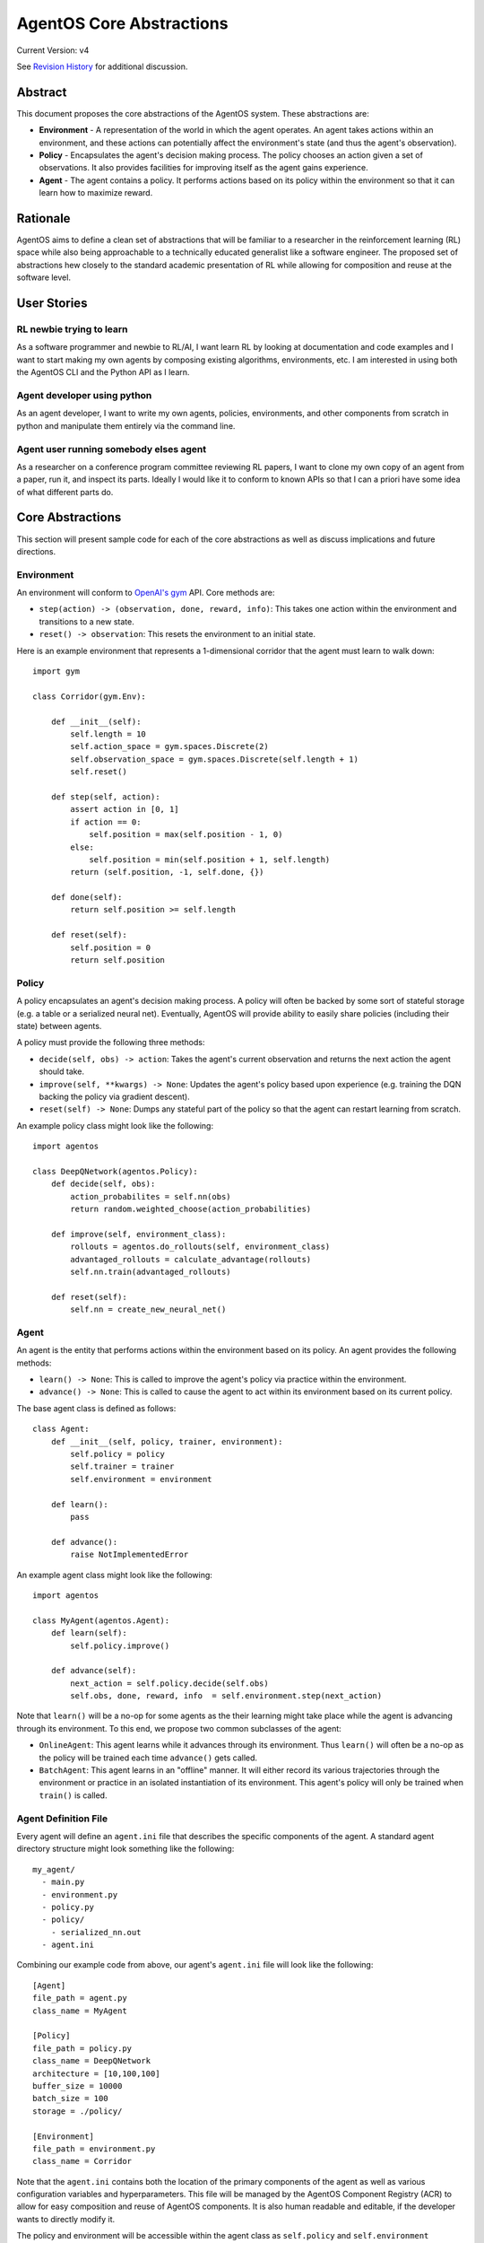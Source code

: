 =========================
AgentOS Core Abstractions
=========================

Current Version: v4

See `Revision History`_ for additional discussion.


Abstract
========

This document proposes the core abstractions of the AgentOS system.  These
abstractions are:

* **Environment** - A representation of the world in which the agent operates.
  An agent takes actions within an environment, and these actions can
  potentially affect the environment's state (and thus the agent's
  observation).

* **Policy** - Encapsulates the agent's decision making process.  The policy
  chooses an action given a set of observations.  It also provides facilities
  for improving itself as the agent gains experience.

* **Agent** - The agent contains a policy.  It performs actions based on its
  policy within the environment so that it can learn how to maximize reward.

Rationale
=========

AgentOS aims to define a clean set of abstractions that will be familiar to a
researcher in the reinforcement learning (RL) space while also being
approachable to a technically educated generalist like a software engineer.
The proposed set of abstractions hew closely to the standard academic
presentation of RL while allowing for composition and reuse at the software
level.


User Stories
============

RL newbie trying to learn
-------------------------
As a software programmer and newbie to RL/AI, I want learn RL by looking at documentation and code examples and I want to start making my own agents by composing existing algorithms, environments, etc. I am interested in using both the AgentOS CLI and the Python API as I learn.


Agent developer using python
----------------------------
As an agent developer, I want to write my own agents, policies, environments, and other components from scratch in python and manipulate them entirely via the command line.


Agent user running somebody elses agent
---------------------------------------
As a researcher on a conference program committee reviewing RL papers, I want to clone my own copy of an agent from a paper, run it, and inspect its parts. Ideally I would like it to conform to known APIs so that I can a priori have some idea of what different parts do.



Core Abstractions
=================

This section will present sample code for each of the core abstractions as
well as discuss implications and future directions.

Environment
-----------

An environment will conform to `OpenAI's gym <https://gym.openai.com/>`_ API.
Core methods are:

* ``step(action) -> (observation, done, reward, info)``: This takes one action
  within the environment and transitions to a new state.

* ``reset() -> observation``: This resets the environment to an initial state.

Here is an example environment that represents a 1-dimensional corridor that
the agent must learn to walk down::

    import gym

    class Corridor(gym.Env):

        def __init__(self):
            self.length = 10
            self.action_space = gym.spaces.Discrete(2)
            self.observation_space = gym.spaces.Discrete(self.length + 1)
            self.reset()

        def step(self, action):
            assert action in [0, 1]
            if action == 0:
                self.position = max(self.position - 1, 0)
            else:
                self.position = min(self.position + 1, self.length)
            return (self.position, -1, self.done, {})

        def done(self):
            return self.position >= self.length

        def reset(self):
            self.position = 0
            return self.position

Policy
------

A policy encapsulates an agent's decision making process.  A policy will often
be backed by some sort of stateful storage (e.g. a table or a serialized
neural net).  Eventually, AgentOS will provide ability to easily share
policies (including their state) between agents.

A policy must provide the following three methods:

* ``decide(self, obs) -> action``: Takes the agent's current observation and
  returns the next action the agent should take.

* ``improve(self, **kwargs) -> None``: Updates the agent's policy based upon
  experience (e.g. training the DQN backing the policy via gradient descent).

* ``reset(self) -> None``: Dumps any stateful part of the policy so that the
  agent can restart learning from scratch.


An example policy class might look like the following::

    import agentos

    class DeepQNetwork(agentos.Policy):
        def decide(self, obs):
            action_probabilites = self.nn(obs)
            return random.weighted_choose(action_probabilities)

        def improve(self, environment_class):
            rollouts = agentos.do_rollouts(self, environment_class)
            advantaged_rollouts = calculate_advantage(rollouts)
            self.nn.train(advantaged_rollouts)

        def reset(self):
            self.nn = create_new_neural_net()

Agent
-----

An agent is the entity that performs actions within the environment based on
its policy.  An agent provides the following methods:

* ``learn() -> None``: This is called to improve the agent's policy via
  practice within the environment.


* ``advance() -> None``: This is called to cause the agent to act within its
  environment based on its current policy.

The base agent class is defined as follows::

    class Agent:
        def __init__(self, policy, trainer, environment):
            self.policy = policy
            self.trainer = trainer
            self.environment = environment

        def learn():
            pass

        def advance():
            raise NotImplementedError

An example agent class might look like the following::

    import agentos

    class MyAgent(agentos.Agent):
        def learn(self):
            self.policy.improve()

        def advance(self):
            next_action = self.policy.decide(self.obs)
            self.obs, done, reward, info  = self.environment.step(next_action)


Note that ``learn()`` will be a no-op for some agents as the their learning
might take place while the agent is advancing through its environment.  To
this end, we propose two common subclasses of the agent:

* ``OnlineAgent``: This agent learns while it advances through its
  environment.  Thus ``learn()`` will often be a no-op as the policy will be
  trained each time ``advance()`` gets called.

* ``BatchAgent``: This agent learns in an "offline" manner.  It will either
  record its various trajectories through the environment or practice in an
  isolated instantiation of its environment.  This agent's policy will only be
  trained when ``train()`` is called.


Agent Definition File
---------------------

Every agent will define an ``agent.ini`` file that describes the specific
components of the agent.  A standard agent directory structure might look
something like the following::

    my_agent/
      - main.py
      - environment.py
      - policy.py
      - policy/
        - serialized_nn.out
      - agent.ini

Combining our example code from above, our agent's ``agent.ini`` file will
look like the following::

      [Agent]
      file_path = agent.py
      class_name = MyAgent

      [Policy]
      file_path = policy.py
      class_name = DeepQNetwork
      architecture = [10,100,100]
      buffer_size = 10000
      batch_size = 100
      storage = ./policy/

      [Environment]
      file_path = environment.py
      class_name = Corridor



Note that the ``agent.ini`` contains both the location of the primary
components of the agent as well as various configuration variables and
hyperparameters.  This file will be managed by the AgentOS Component Registry
(ACR) to allow for easy composition and reuse of AgentOS components.  It is
also human readable and editable, if the developer wants to directly modify
it.

The policy and environment will be accessible within the agent class as
``self.policy`` and ``self.environment`` respectively.


Demo
====

AgentOS will provide both command line and programmatic access to agents.

A common use case will be using the command-line to train and run an agent as
follows::


    agentos train agent.ini 1000   # Train the agent's policy over 1000 rollouts
    agentos run agent.ini          # Run our agent to measure performance
    agentos train agent.ini 1000   # Train our agent on another 1000 rollouts
    agentos run agent.ini          # Measure performance again
    agentos reset agent.ini        # Resets the agent's policy; forget all learning


The AgentOS CLI provides several ways to run an agent.  You can run using the
components specified in the ``agent.ini`` in the current directory as
follows::

    agentos run

Alternatively, you can specify the ``agent.ini`` file to use as follows::

    agentos run -f ../../agent.ini

Finally, you can specify all the components of an agent individually as
follows::

    agentos run -e myenv.Env -p mypolicy.Policy -a main.MyAgent


Additionally, AgentOS provides methods for running agents programmatically
either using an ``agent.ini`` file::

    agentos.run_agent_file('path/to/file/agent.ini')

Or by specifying each component as a keyword argument::

    agentos.run_agent(
        agent=MyAgent,
        environment=MyEnv,
        policy=MyPolicy,
    )

Long Term Plans
===============

* Mark core classes and methods as abstract as appropriate.  See `Abstract
  Base Classes (ABCs) <https://docs.python.org/3/library/abc.html>`_ and `the
  ABC PEP <https://www.python.org/dev/peps/pep-3119/>`_.

* Separate out a Reward abstraction from the Environment abstraction.



Revision History
================

* Discussion Thread:

  * `Design of Core Abstractions <https://github.com/agentos-project/design_docs/discussions/5>`_

* Pull requests:

  * `design_docs #3: AgentOS Core Abstractions <https://github.com/agentos-project/design_docs/pull/3>`_

* Document version history:

  * `v1 <https://github.com/agentos-project/design_docs/blob/f94af06f8fc66f867ca07bf7273d39d185489251/abstractions.rst>`_

  * `v2 <https://github.com/agentos-project/design_docs/blob/8ea7544c9edc47c1dedd992ba95e9dafeed33b36/abstractions.rst>`_

    * Added code for Agent base class

    * Fixed ``policy()`` function signature to return ``None``

    * Minor rework of description of core abstractions

  * `v3 <https://github.com/agentos-project/design_docs/blob/640f71509c7551b335e6312822392069b6e8c8e9/abstractions.rst>`_

    * Drop Trainer abstraction in favor of `Policy.improve()`

    * Rename `agent.train` to `agent.learn`

    * Default implementation of `Agent.learn` is no-op

    * Default implementation of `Agent.advance` is NotImplementedError

    * Added long-term plans section

  * `v4 <https://github.com/agentos-project/design_docs/blob/TODO/abstractions.rst>`_

    * Added user stories

    * Updated ``agent.ini`` example
